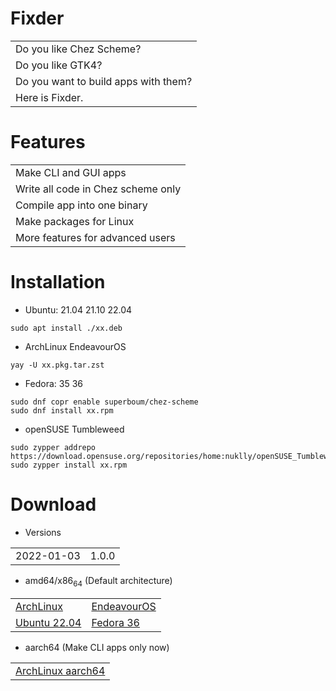 * Fixder

|Do you like Chez Scheme?|
|Do you like GTK4?|
|Do you want to build apps with them?|
|Here is Fixder.|

* Features

| Make CLI and GUI apps              |
| Write all code in Chez scheme only |
| Compile app into one binary        |
| Make packages for Linux            |
| More features for advanced users   |

* Installation

- Ubuntu: 21.04 21.10 22.04
#+begin_src shell
sudo apt install ./xx.deb
#+end_src

- ArchLinux EndeavourOS
#+begin_src shell
yay -U xx.pkg.tar.zst
#+end_src

- Fedora: 35 36
#+begin_src shell
sudo dnf copr enable superboum/chez-scheme
sudo dnf install xx.rpm
#+end_src

- openSUSE Tumbleweed
#+begin_src shell
sudo zypper addrepo https://download.opensuse.org/repositories/home:nuklly/openSUSE_Tumbleweed/home:nuklly.repo
sudo zypper install xx.rpm
#+end_src

* Download

- Versions
| 2022-01-03 | 1.0.0 |

- amd64/x86_64 (Default architecture)
| [[https://github.com/fixder-app/fixder/raw/master/p/fixder-1.0.0-arch-x86_64.pkg.tar.zst][ArchLinux]]    | [[https://github.com/fixder-app/fixder/raw/master/p/fixder-1.0.0-eos-x86_64.pkg.tar.zst][EndeavourOS]] |
| [[https://github.com/fixder-app/fixder/raw/master/p/fixder_1.0.0_ub2204_amd64.deb][Ubuntu 22.04]] | [[https://github.com/fixder-app/fixder/raw/master/p/fixder-1.0.0-f36-x86_64.rpm][Fedora 36]]   |

- aarch64 (Make CLI apps only now)
| [[https://github.com/fixder-app/fixder/raw/master/p/fixder-1.0.0-arch-aarch64-any.pkg.tar.zst][ArchLinux aarch64]] |

